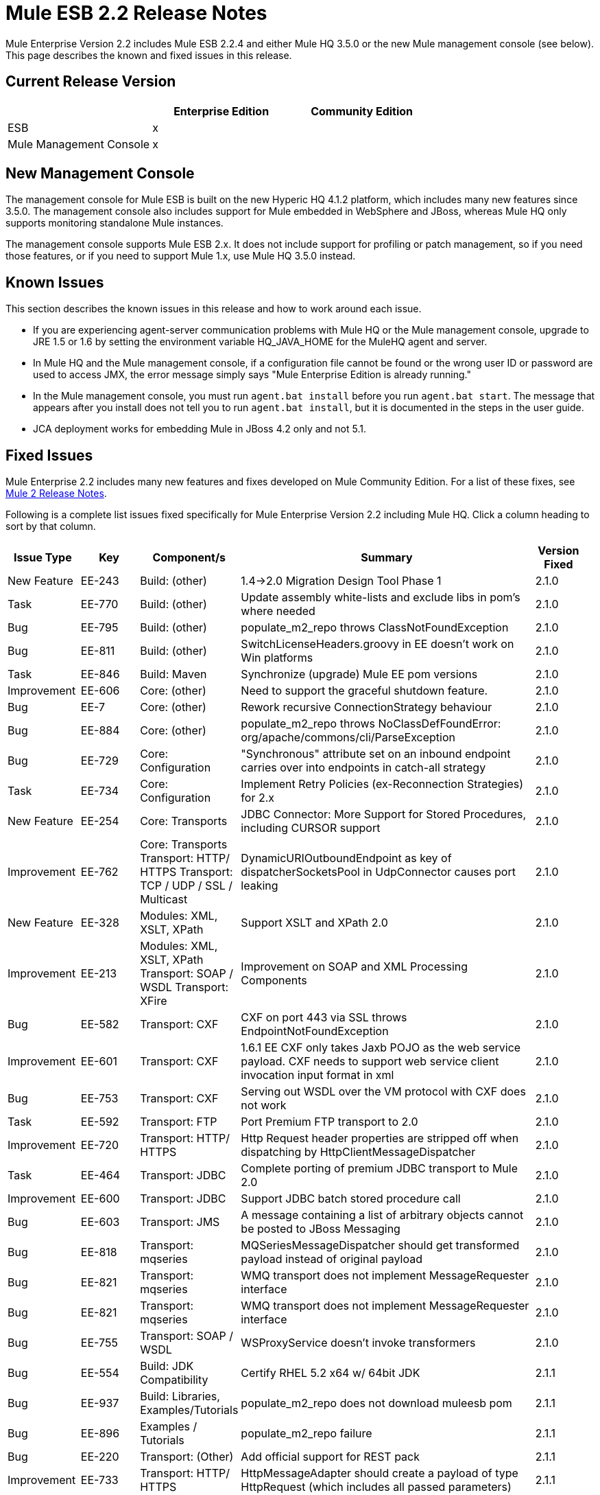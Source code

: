 = Mule ESB 2.2 Release Notes
:keywords: release notes, esb


Mule Enterprise Version 2.2 includes Mule ESB 2.2.4 and either Mule HQ 3.5.0 or the new Mule management console (see below). This page describes the known and fixed issues in this release. 

== Current Release Version

[width="100%",cols="34%,33%,33%",options="header",]
|===
|  |Enterprise Edition |Community Edition
|ESB |x | 
|Mule Management Console |x | 
|===

== New Management Console

The management console for Mule ESB is built on the new Hyperic HQ 4.1.2 platform, which includes many new features since 3.5.0. The management console also includes support for Mule embedded in WebSphere and JBoss, whereas Mule HQ only supports monitoring standalone Mule instances.

The management console supports Mule ESB 2.x. It does not include support for profiling or patch management, so if you need those features, or if you need to support Mule 1.x, use Mule HQ 3.5.0 instead.

== Known Issues

This section describes the known issues in this release and how to work around each issue.

* If you are experiencing agent-server communication problems with Mule HQ or the Mule management console, upgrade to JRE 1.5 or 1.6 by setting the environment variable HQ_JAVA_HOME for the MuleHQ agent and server.
* In Mule HQ and the Mule management console, if a configuration file cannot be found or the wrong user ID or password are used to access JMX, the error message simply says "Mule Enterprise Edition is already running."
* In the Mule management console, you must run `agent.bat install` before you run `agent.bat start`. The message that appears after you install does not tell you to run `agent.bat install`, but it is documented in the steps in the user guide.
* JCA deployment works for embedding Mule in JBoss 4.2 only and not 5.1.

== Fixed Issues

Mule Enterprise 2.2 includes many new features and fixes developed on Mule Community Edition. For a list of these fixes, see link:/release-notes/legacy-mule-release-notes[Mule 2 Release Notes].

Following is a complete list issues fixed specifically for Mule Enterprise Version 2.2 including Mule HQ. Click a column heading to sort by that column.

[cols=",,,,,", options="header"]
|===
|Issue Type |Key |Component/s |Summary |Version Fixed |
|New Feature |EE-243 |Build: (other) |1.4->2.0 Migration Design Tool Phase 1 |2.1.0 |
|Task |EE-770 |Build: (other) |Update assembly white-lists and exclude libs in pom's where needed |2.1.0 |
|Bug |EE-795 |Build: (other) |populate_m2_repo throws ClassNotFoundException |2.1.0 |
|Bug |EE-811 |Build: (other) |SwitchLicenseHeaders.groovy in EE doesn't work on Win platforms |2.1.0 |
|Task |EE-846 |Build: Maven |Synchronize (upgrade) Mule EE pom versions |2.1.0 |
|Improvement |EE-606 |Core: (other) |Need to support the graceful shutdown feature. |2.1.0 |
|Bug |EE-7 |Core: (other) |Rework recursive ConnectionStrategy behaviour |2.1.0 |
|Bug |EE-884 |Core: (other) |populate_m2_repo throws NoClassDefFoundError: org/apache/commons/cli/ParseException |2.1.0 |
|Bug |EE-729 |Core: Configuration |"Synchronous" attribute set on an inbound endpoint carries over into endpoints in catch-all strategy |2.1.0 |
|Task |EE-734 |Core: Configuration |Implement Retry Policies (ex-Reconnection Strategies) for 2.x |2.1.0 |
|New Feature |EE-254 |Core: Transports |JDBC Connector: More Support for Stored Procedures, including CURSOR support |2.1.0 |
|Improvement |EE-762 |Core: Transports Transport: HTTP/ HTTPS Transport: TCP / UDP / SSL / Multicast |DynamicURIOutboundEndpoint as key of dispatcherSocketsPool in UdpConnector causes port leaking |2.1.0 |
|New Feature |EE-328 |Modules: XML, XSLT, XPath |Support XSLT and XPath 2.0 |2.1.0 |
|Improvement |EE-213 |Modules: XML, XSLT, XPath Transport: SOAP / WSDL Transport: XFire |Improvement on SOAP and XML Processing Components |2.1.0 |
|Bug |EE-582 |Transport: CXF |CXF on port 443 via SSL throws EndpointNotFoundException |2.1.0 |
|Improvement |EE-601 |Transport: CXF |1.6.1 EE CXF only takes Jaxb POJO as the web service payload. CXF needs to support web service client invocation input format in xml |2.1.0 |
|Bug |EE-753 |Transport: CXF |Serving out WSDL over the VM protocol with CXF does not work |2.1.0 |
|Task |EE-592 |Transport: FTP |Port Premium FTP transport to 2.0 |2.1.0 |
|Improvement |EE-720 |Transport: HTTP/ HTTPS |Http Request header properties are stripped off when dispatching by HttpClientMessageDispatcher |2.1.0 |
|Task |EE-464 |Transport: JDBC |Complete porting of premium JDBC transport to Mule 2.0 |2.1.0 |
|Improvement |EE-600 |Transport: JDBC |Support JDBC batch stored procedure call |2.1.0 |
|Bug |EE-603 |Transport: JMS |A message containing a list of arbitrary objects cannot be posted to JBoss Messaging |2.1.0 |
|Bug |EE-818 |Transport: mqseries |MQSeriesMessageDispatcher should get transformed payload instead of original payload |2.1.0 |
|Bug |EE-821 |Transport: mqseries |WMQ transport does not implement MessageRequester interface |2.1.0 |
|Bug |EE-821 |Transport: mqseries |WMQ transport does not implement MessageRequester interface |2.1.0 |
|Bug |EE-755 |Transport: SOAP / WSDL |WSProxyService doesn't invoke transformers |2.1.0 |
|Bug |EE-554 |Build: JDK Compatibility |Certify RHEL 5.2 x64 w/ 64bit JDK |2.1.1 |
|Bug |EE-937 |Build: Libraries, Examples/Tutorials |populate_m2_repo does not download muleesb pom |2.1.1 |
|Bug |EE-896 |Examples / Tutorials |populate_m2_repo failure |2.1.1 |
|Bug |EE-220 |Transport: (Other) |Add official support for REST pack |2.1.1 |
|Improvement |EE-733 |Transport: HTTP/ HTTPS |HttpMessageAdapter should create a payload of type HttpRequest (which includes all passed parameters) |2.1.1 |
|New Feature |EE-764 |Transport: HTTP/ HTTPS |Populate "Connection" and "Keep-Alive" HTTP headers based on "keepAlive" and "keepAliveTimeOut" settings in HTTP connector |2.1.1 |
|Bug |EE-1017 |Transport: JDBC |JdbcLargeDatasetFunctionalTestCase is failing |2.1.1 |
|Bug |EE-713 |Transport: JMS |JMS connection recovery should also recycle the JNDI connection when needed |2.1.1 |
|Task |EE-797 |Transport: JMS |Verify fix for EE-782 in 2.1 EE (Reconnection strategy broken in 1.6.2) |2.1.1 |
|Task |EE-775 |Transport: mqseries |Migrate the WebsphereMQ connector to 2.0 |2.1.1 |
|Bug |EE-921 |Build: Libraries / Dependencies Examples / Tutorials |Error when trying to run JDBC example |2.1.2 |
|Task |EE-1037 |Core: (other) |Workaround to configure asynchronous retry in 2.1.x |2.1.2 |
|Bug |EE-1044 |Core: (other) |Asynchronous retry policy never seems to connect properly |2.1.2 |
|Bug |EE-932 |Core: (other) Transport: JMS |Retry policy is broken in 2.1.1 |2.1.2 |
|Bug |EE-117 |Modules: (other) |Classpath Issue with "populate_m2_repo" |2.1.2 |
|Bug |EE-1029 |Transport: CXF |CXF connector doesn't work with Jetty connector in Mule 2.1 |2.1.2 |
|Sub-task |EE-802 |Transport: CXF |Verify fix for EE-716 in 2.1 EE (CXF does not seem to fully support servlets) |2.1.2 |
|Bug |EE-1347 |Core: Components |WSProxyService doesn't serve local WSDL (regression bug) |2.1.3 |
|Bug |EE-1293 |Core: Lifecycle |GenericLifecycleManager uses hash set for completedPhases list, which incorrectly assumes a consistent ordering of elements |2.1.3 |
|Bug |EE-1349 |Examples / Tutorials |Building examples with Maven fails for missing core test artifacts |2.1.3 |
|Bug |EE-1350 |Examples / Tutorials |LoanBroker doesn't build when completely offline after running populate_m2_repo |2.1.3 |
|Bug |EE-1350 |Examples / Tutorials |LoanBroker doesn't build when completely offline after running populate_m2_repo |2.1.3 |
|Bug |EE-1269 |Modules: Management / JMX |Average Response Time not calculated based on interval selected, inconsistent with other service measurements |2.1.3 |
|Bug |EE-1106 |Transport: (other) |AbstractReceiverServlet ignores WWW-Authenticate property |2.1.3 |
|Bug |EE-1128 |Transport: CXF |CXF doesn't support jetty-ssl protocol |2.1.3 |
|Improvement |EE-1233 |Transport: CXF |Unable to "serve up" WSDL when using proxy='true' with CXF inbound endpoint |2.1.3 |
|Bug |EE-1334 |Transport: CXF |One way operations with CXF proxies fail |2.1.3 |
|Bug |EE-1339 |Transport: CXF |CXF Proxy over JMS doesn't work |2.1.3 |
|Bug |EE-1333 |Transport: JMS |JmsConnector ignores maxRedelivery setting and tries to redeliver message infinitely |2.1.3 |
|Bug |EE-1275 |Transport: mqseries |Retry policy is broken in 2.1.2 |2.1.3 |
|Improvement |EE-1139 |Build: Distributions |Ease of use: relocate EE schemas to the .org site |2.2.1 |
|Bug |EE-1142 |Build: Distributions |Embedded EE distribution doesn't bundle EE jms or multi-tx classes |2.2.1 |
|New Feature |EE-1109 |Core: Bootstrap / Java Service Wrapper QA: Testing |Resolve tanuki wrapper limitations for HP-UX environment |2.2.1 |
|New Feature |EE-1086 |Core: Configuration |Update XSD schemas to support multi-tx configuration |2.2.1 |
|Bug |EE-214 |Core: Transports |Error: javax.jms.JMSException: MQJMS1013: operation invalid whilst session is using asynchronous delivery |2.2.1 |
|Improvement |EE-1161 |Examples / Tutorials |Enhance packaged bookstore example based on webinar example |2.2.1 |
|Improvement |MULE-3636 |Build: (other) Build: Distributions Examples / Tutorials |Verify that the IDE config files can be generated by Maven from a full distribution |2.2.2 |
|Bug |EE-1471 |Build: Distributions |Standalone distribution does not include EE javadoc |2.2.2 |
|Bug |EE-1500 |Build: Distributions |EE Distribution includes jxl-2.4.2-osgi.jar |2.2.2 |
|Bug |MULE-3137 |Build: Distributions Build: Integration Tests Build: Libraries / Dependencies |Remove all references to xfire in code |2.2.2 |
|Bug |MULE-4380 |Build: Distributions Examples / Tutorials |Hello Example is missing dependency on Servlet Transport |2.2.2 |
|Improvement |MULE-4426 |Build: Libraries / Dependencies |Upgrade CXF to 2.1.5 for Mule 2.1.4/2.2.2 |2.2.2 |
|Bug |MULE-4281 |Build: Maven Tools |archetypes generate test classes with wrong package name |2.2.2 |
|Bug |EE-1467 |Build:Distributions |osgi-libs-2.2.1.pom is in the lib/opt directory of the EE distro |2.2.2 |
|Bug |EE-1551 |Core: (other) |Splash screen repeats lines after restart |2.2.2 |
|Bug |MULE-4099 |Core: (other) |FunctionalTestCase closes JMS session too early with transactions |2.2.2 |
|Improvement |MULE-4304 |Core: (other) Core: API Core: Deployment / Federation Core: Lifecycle |Improve registry lookups to select(type) instead of select(all).filter(type) |2.2.2 |
|Improvement |EE-1162 |Core: Bootstrap / Java Service Wrapper |Specify Mule Server ID from external configuration |2.2.2 |
|Bug |MULE-3727 |Core: Bootstrap / Java Service Wrapper |MuleShutdownHook should stop/dispose muleContext |2.2.2 |
|Bug |MULE-4354 |Core: Bootstrap / Java Service Wrapper Core: Configuration |Custom expression evalutor configured declaratively is ignored |2.2.2 |
|Improvement |EE-1603 |Core: Components |BindingInvocationHandler should allow returning the entire MuleMessage, not just the payload |2.2.2 |
|New Feature |MULE-3728 |Core: Concurrency / Threading |Add ability to configure WorkManager shutdown timeout |2.2.2 |
|Bug |MULE-4263 |Core: Concurrency / Threading |WorkManager should attempt clean shutdown before interrupting workers which in effect cancels waiting jobs with loss of event/message |2.2.2 |
|Patch submission |MULE-4373 |Core: Concurrency / Threading |Mule Threading / Message Concurrency issues |2.2.2 |
|Bug |MULE-4407 |Core: Concurrency / Threading |Copying of MuleEvent in a new Thread makes original MuleEvent immutable |2.2.2 |
|Patch submission |MULE-4361 |Core: Concurrency / Threading Core: Routing / Filters |AbstractMessageDispatcher modfies the main/parent threads Event |2.2.2 |
|Patch submission |MULE-4370 |Core: Concurrency / Threading Core: Routing / Filters |async-reply throws IllegalStateException when reply has ExceptionPayload |2.2.2 |
|Bug |MULE-4358 |Core: Concurrency / Threading Core: Transports |The ExecutorService used for PollingMessageReceiver's scheduler is not correctly/fully shutdown when the connector is stopped/disposed |2.2.2 |
|Bug |MULE-4253 |Core: Concurrency / Threading, Core: Queues (SEDA) / Persistence |ServiceInFlightMessagesJMSTestCase testInFlightStopPersistentMessagesPausedService and testInFlightStopPersistentMessages fail intermittently |2.2.2 |
|Improvement |MULE-4097 |Core: Configuration Core: Deployment / Federation |Support declarative Mule serverId configuration when embedded in webapp |2.2.2 |
|Bug |MULE-4294 |Core: Configuration Transport: JMS |Bring back the option to disable JMS exception listener on the connection |2.2.2 |
|Bug |EE-1496 |Core: Containers Transport: JMS |Regression: bring exception listener registration flag back |2.2.2 |
|Bug |MULE-4234 |Core: Endpoints |DefaultServiceExceptionStrategy converts payload to string |2.2.2 |
|Patch submission |MULE-4416 |Core: Endpoints |rest-service-wrapper does not support multi-valued query parameters |2.2.2 |
|Bug |MULE-4340 |Core: Exception Handling, Core: Transformers |DefaultMuleMessage.getPayloadAsString() throws TransformerException When payload is of type JMSObjectMessage |2.2.2 |
|Bug |MULE-3862 |Core: Lifecycle |Mule's lifecycle is broken after XML parser exception on startup |2.2.2 |
|Bug |MULE-4269 |Core: Lifecycle Core: Transports |Message are lost between connector stop and dispose when dispatcher thread pool is used |2.2.2 |
|Bug |MULE-4316 |Core: Routing / Filters |ReplyTo does not work in 2.2.1 |2.2.2 |
|Patch submission |MULE-4352 |Core: Routing / Filters |Multiple outbound routers receiving each others transformed payloads |2.2.2 |
|Improvement |MULE-4377 |Core: Routing / Filters |add registry evaluator to expression-filter |2.2.2 |
|Bug |MULE-4386 |Core: Routing / Filters |ReplyTo property from Inbound-endpoint is passed to outbound-endpoint |2.2.2 |
|Bug |MULE-4313 |Core: Routing / Filters Transport: JMS |configuring jms:transaction on inbound-endpoint throws: The session is closed(JMS Code: null) (javax.jms.IllegalStateException) |2.2.2 |
|Bug |EE-1548 |Core: Transformers |FIleToString transformer doesn't close file input stream |2.2.2 |
|Bug |EE-1609 |Core: Transformers |Auto Transformer is unable to pickup correct transformer from registry |2.2.2 |
|Bug |MULE-4411 |Core: Transformers |MuleClient receives error TransformException when sending message to JMS endpoint over remote dispatcher |2.2.2 |
|Bug |MULE-4251 |Core: Transports |Connector workManager's should be disposed in stop phase before transport itself is stopped. |2.2.2 |
|Bug |EE-774 |Core: Transports Transport: HTTP/ HTTPS |HTTPS Connector messages get muted occasionally |2.2.2 |
|Bug |MULE-4438 |Examples / Tutorials |Bookstore example is not working |2.2.2 |
|Bug |MULE-4439 |Examples / Tutorials |webapp example fails for 'REST Hello World' |2.2.2 |
|Bug |MULE-4043 |Examples / Tutorials Modules: Management / JMX |CXF registers full URL as a service name, breaks JMX name conformance |2.2.2 |
|Bug |EE-1474 |Installer |Installer does not chmod +x the populate_m2_repo script |2.2.2 |
|Bug |EE-1564 |Modules: High Availability |org.mule.security.MuleCredentials is not serializable |2.2.2 |
|Bug |EE-1596 |Modules: Management / JMX |CXF registers full URL as a service name, breaks JMX name conformance |2.2.2 |
|Bug |EE-1493 |Modules: MuleClient Transport: HTTP/ HTTPS |Sending message to HTTP endpoint from MuleClient (using RemoteDispatcher via HTTP) causes NullPointerException |2.2.2 |
|Improvement |MULE-4134 |Tools |Modify transport archetype to add transformMessage() |2.2.2 |
|Patch submission |MULE-3560 |Transport: (other) |RMI Receiver does not read "methodArgumentTypes" |2.2.2 |
|Bug |EE-1522 |Transport: CXF |Mule hangs when it sends large payloads using CXF client |2.2.2 |
|Bug |EE-1534 |Transport: CXF |NullPointerException in CxfMessageDispatcher.doSend |2.2.2 |
|Bug |MULE-4095 |Transport: CXF / XFire |CXF outbound endpoint closes stream payloads resulting in attempted read on closed stream errors |2.2.2 |
|New Feature |MULE-4157 |Transport: CXF / XFire |Support sending whole SOAP Envelope with CXF proxies |2.2.2 |
|Bug |MULE-4289 |Transport: CXF / XFire |ClassCastException when defing CXF logging interceptors on CXF web service proxy |2.2.2 |
|Bug |MULE-4403 |Transport: CXF / XFire |cxf/ SOAP connector stops working after 16th operation |2.2.2 |
|Patch submission |MULE-4414 |Transport: CXF / XFire |MuleUniversalConduit does close stream by default |2.2.2 |
|Patch submission |MULE-4146 |Transport: File |Global file endpoint ignores the filename wildcard filter |2.2.2 |
|Bug |MULE-4245 |Transport: File |java.io.NotSerializableException: java.io.FileInputStream with <queue-profile persistent="true"/> |2.2.2 |
|Bug |MULE-3664 |Transport: FTP |NullpointerException on FTPConnector |2.2.2 |
|Bug |MULE-4372 |Transport: FTP |Inbound FTP endpoint does not poll for new files |2.2.2 |
|Bug |MULE-4400 |Transport: FTP |Zero-size file handling |2.2.2 |
|Bug |EE-1589 |Transport: HTTP/ HTTPS |Basic authentication on outbound endpoints is not working with HTTPS or CXF over HTTPS outbound-endpoint |2.2.2 |
|Bug |MULE-3977 |Transport: HTTP/ HTTPS |HTTP outbound always does a POST |2.2.2 |
|Bug |MULE-4057 |Transport: HTTP/ HTTPS |mule-http.xsd is missing a tag for filter org.mule.transport.http.filters.HttpRequestWildcardFilter |2.2.2 |
|Patch submission |MULE-4364 |Transport: HTTP/ HTTPS |Peer certificates not always set in https communication |2.2.2 |
|Patch submission |MULE-4366 |Transport: HTTP/ HTTPS |HttpRequestWildcardFilter incorrectly overloads accept method |2.2.2 |
|Patch submission |MULE-4382 |Transport: HTTP/ HTTPS |Provides expression evaluation for cookie values set on an HTTP outbound-endpoint |2.2.2 |
|Bug |MULE-4413 |Transport: HTTP/ HTTPS |HTTP 1.0 Keep-Alives not implemented correctly |2.2.2 |
|Bug |EE-1481 |Transport: JDBC |JDBC Dispatcher does not copy message properties over |2.2.2 |
|Bug |EE-1490 |Transport: JDBC |Out Params do not work with oracle stored procedure |2.2.2 |
|Bug |MULE-3512 |Transport: JDBC |JDBC Dispatcher does not copy message properties over |2.2.2 |
|Patch submission |MULE-3625 |Transport: JDBC |Registering transaction manager causes non xa transaction to fail |2.2.2 |
|Bug |EE-1615 |Transport: JMS Transport: WebsphereMQ |eventContext.getMessage().getPayloadAsString() throws org.mule.api.transformer.TransformerException: There are two transformers that are an exact match for input |2.2.2 |
|Patch submission |MULE-4367 |Transport: Quartz |Quartz inbound endpoint does not work with custom job |2.2.2 |
|Sub-task |MULE-4368 |Transport: Quartz |MULE-4367Payload set on a quartz inbound endpoint is ignored |2.2.2 |
|Bug |EE-1595 |Transport: RESTPack |Mule Ignores Multiple Jersey Endpoints |2.2.2 |
|Bug |EE-1544 |Transport: SOAP / WSDL |In WSProxyService "WSDL" parameter should be in lower case |2.2.2 |
|Improvement |EE-1463 |Transport: WebsphereMQ |Refactor WMQ Retry tests to use same class hierarchy as EE WMQ tests |2.2.2 |
|Bug |EE-1675 |Build: Distributions |Mule EE /bin has every file marked as executable |2.2.3 |
|Bug |EE-1705 |Core: API |MuleSession converts all stored property objects to java.lang.String |2.2.3 |
|Bug |MULE-4589 |Core: Concurrency / Threading |java.lang.IllegalStateException: Phase 'start' has already been executed |2.2.3 |
|Bug |MULE-4590 |Core: Concurrency / Threading |java.lang.IllegalStateException: Phase 'dispose' has already been executed |2.2.3 |
|Bug |MULE-4605 |Core: Configuration |Unable to use multiple spring registries as default mule config and required editors/processors are defined in same file |2.2.3 |
|Bug |EE-1605 |Core: Exception Handling |Returning an error message as the payload from an exception strategy currently does not work (or preserving an original message as a payload) |2.2.3 |
|Bug |EE-1702 |Core: Queues (SEDA) / Persistence Transport: Quartz Transport: VM |Quartz job and persistent VM queues cause NotSerializableException |2.2.3 |
|New Feature |EE-1622 |Examples / Tutorials Transport: WebsphereMQ |Create a new example for testing WMQ + reconnection strategies |2.2.3 |
|Bug |EE-1661 |Modules: (other) Transport: JMS Transport: WebsphereMQ |Multi-tx doesn't roll back |2.2.3 |
|Bug |EE-1642 |Modules: Expressions (OGNL, RegEx, others) |Message Header Expression not resolving correctly. |2.2.3 |
|Bug |EE-1734 |Modules: Expressions (OGNL, RegEx, others) |Defect in TemplateParser when using String Expression and XPath Expression with an asterisk |2.2.3 |
|Sub-task |EE-1691 |Modules: Security (Acegi, PGP, JAAS, others) |EE-1689Add more WS-Security test cases to CXF transport |2.2.3 |
|Sub-task |EE-1692 |Modules: Security (Acegi, PGP, JAAS, others) |EE-1689Add more functional tests to SAML module |2.2.3 |
|Sub-task |EE-1694 |Modules: Security (Acegi, PGP, JAAS, others) |EE-1689Create an example app to illustrate security w/ Mule |2.2.3 |
|Sub-task |EE-1696 |Modules: Security (Acegi, PGP, JAAS, others) |EE-1689Package mule-module-saml as part of Mule EE |2.2.3 |
|Improvement |EE-1473 |Transport: CXF |Please support HTTP 1.0 with CXF |2.2.3 |
|Bug |EE-1542 |Transport: CXF |SOAPFaults are not propagated by CXF proxies |2.2.3 |
|Bug |EE-1613 |Transport: CXF |Correlation group size and correlation ID are not preserved in the response from sync CXF outbound call |2.2.3 |
|Bug |EE-1623 |Transport: CXF |CXF Proxy w/security removes custom headers from request |2.2.3 |
|Bug |EE-1657 |Transport: CXF |Response Timeout doesn't work on outbound CXF endpoint |2.2.3 |
|Bug |EE-1662 |Transport: CXF |CXF not releasing threads |2.2.3 |
|Bug |EE-1674 |Transport: CXF |Comments in SOAP Envelope cause java.lang.ClassCastException |2.2.3 |
|Improvement |EE-1728 |Transport: File |Implement workDir for file transport |2.2.3 |
|Bug |EE-1637 |Transport: FTP |EEFtpFunctionalTestCase fails |2.2.3 |
|Bug |EE-1709 |Transport: FTP |FTP Transport fails to poll for files |2.2.3 |
|Bug |EE-1663 |Transport: HTTP/ HTTPS |HttpServerConnection throws an exception on Solaris |2.2.3 |
|Bug |EE-1673 |Transport: HTTP/ HTTPS |HTTP DELETE is not supported by RestServiceWrapper |2.2.3 |
|Bug |EE-1719 |Transport: HTTP/ HTTPS |Mule throws SocketTimeoutException if remote server takes longer than 10 seconds to respond |2.2.3 |
|Bug |EE-1638 |Transport: JDBC |BatchUpdateSqlStrategy discards original message properties |2.2.3 |
|Bug |EE-1682 |Transport: JDBC |JdbcMessageDispatcher must transform payload before selecting SqlStatementStrategy |2.2.3 |
|Bug |EE-1639 |Transport: JMS |Support secure JMS destinations in Weblogic |2.2.3 |
|Improvement |EE-1688 |Transport: JMS |Synchronous outbound JMS endpoint should return original JMSMessage with JMSMessageID set |2.2.3 |
|Bug |EE-1275 |Transport: WebsphereMQ |WMQ reconnection throws "Deque full" exceptions and never connects |2.2.3 |
|Improvement |EE-1671 |Core: Bootstrap / Java Service Wrapper |Upgrade to latest maintenance version of wrapper (3.3.6 as of 9/17) |2.2.4 |
|Feature |EE-1698 |Transport: JMS |Create ConnectionFactory and xsd tags in mule-jms.xsd for MuleMQ |2.2.4 |
|Bug |EE-1710 |Modules: Management / JMX |Two endpoints with same address cause JMX error |2.2.4 |
|Improvement |EE-1737 |Core: Configuration Transport: JMS |JMS connector attributes should accept property placeholders |2.2.4 |
|Improvement |MULE-3589 |Core: Configuration |Support the Synchronous to Asynchronous scenario |2.2.4 |
|Bug |MULE-3851 |Core: Transports |Basic authentication on outbound endpoints is not working with basic outbound-endpoint |2.2.4 |
|Bug |MULE-4340 |Core: Exception HandlingCore: Transformers |DefaultMuleMessage.getPayloadAsString() throws TransformerException When payload is of type JMSObjectMessage |2.2.4 |
|Bug |MULE-4430 |Core: Routing / Filters |Possible Bug InMemoryObjectStore |2.2.4 |
|Bug |MULE-4620 |Core: Event/Message |MULE_REMOTE_SYNC_PROPERTY should not be used to determine outbound endpoint synchronicity |2.2.4 |
|Patch submission |MULE-4632 |Core: Exception Handling |Configuring default-service-exception-strategy on connector throws NullPointerException |2.2.4 |
|Bug |MULE-4643 |Core: Configuration |Default transaction config is ignored (set to 0 instead) |2.2.4 |
|Improvement |MULE-4648 |Core: Configuration |Schema "-ref" attributes should support property placeholders |2.2.4 |
|Improvement |MULEHQ-165 |Mule HQ |Disabled phonehome, but hq.updateStatusMode config option is still set to Major |3.5.0 |
|Bug |MULEHQ-177 |Mule HQ |MuleCenter. Availability of servers, where a patch was installed, are not displayed |3.5.0 |
|Improvement |MULEHQ-179 |Mule HQ |Modify default Mule Availability metric collection interval to 1 min |3.5.0 |
|Improvement |MULEHQ-180 |Mule HQ |Implement ability to mass change of metrics collection intervals of all mule services |3.5.0 |
|Task |MULEHQ-182 |Mule HQ |Determine changes in HQ Agent between r84 and RC1 (see RC2 too) |3.5.0 |
|Sub-task |MULEHQ-184 |Mule HQ |Can't bring resource back to the auto-discovery queue after it had been skipped |3.5.0 |
|Sub-task |MULEHQ-187 |Mule HQ |Create auto update configuration for not approved server |3.5.0 |
|Sub-task |MULEHQ-188 |Mule HQ |User friendly return message |3.5.0 |
|Bug |MULEHQ-197 |Mule HQ |MuleHQ agents only works with Mule versions 1.3 CE/EE and 1.4 CE/EE |3.5.0 |
|Task |MULEHQ-209 |Mule HQ |Create/reconfigure MuleHQ build plans and have them generate Artifacts |3.5.0 |
|Bug |MULEHQ-210 |Mule HQ |mule-sdk utility references commons-cli, but it is not there in HQ server deployment dir |3.5.0 |
|Bug |MULEHQ-211 |Mule HQ |Can't detect Mule product version due to missing entries in Mule 2.1.x MANIFEST.MF |3.5.0 |
|Task |MULEHQ-212 |Mule HQ |All MuleSource source files should have a proper license header |3.5.0 |
|Task |MULEHQ-214 |Mule HQ |Migrate XPath expressions in MuleServerDetector for new XSD-based configs |3.5.0 |
|Task |MULEHQ-215 |Mule HQ |Re-implement Mule JMX domain detection for Mule 2.x |3.5.0 |
|Bug |MULEHQ-217 |Mule HQ |Mule no longer exposes Endpoints and Routers via JMX |3.5.0 |
|Bug |MULEHQ-219 |Mule HQ |MuleCenter doesn't list registered Mule servers |3.5.0 |
|Bug |MULEHQ-220 |Mule HQ |Cold Start command should pass Mule's server ID as a parameter |3.5.0 |
|Bug |MULEHQ-222 |Mule HQ |Show Log link isn't rendered for Mule 2 servers |3.5.0 |
|Bug |MULEHQ-223 |Mule HQ |Config file value isn't properly auto-discovered for Mule 2 |3.5.0 |
|===
